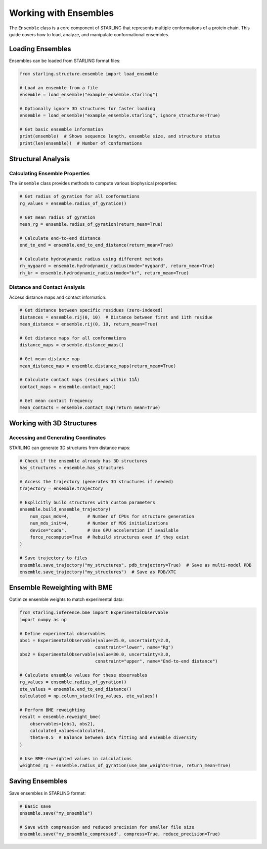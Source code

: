 Working with Ensembles
=====================

The ``Ensemble`` class is a core component of STARLING that represents multiple conformations of a protein chain. This guide covers how to load, analyze, and manipulate conformational ensembles.

Loading Ensembles
----------------

Ensembles can be loaded from STARLING format files:

.. code-block:: python

    from starling.structure.ensemble import load_ensemble
    
    # Load an ensemble from a file
    ensemble = load_ensemble("example_ensemble.starling")
    
    # Optionally ignore 3D structures for faster loading
    ensemble = load_ensemble("example_ensemble.starling", ignore_structures=True)
    
    # Get basic ensemble information
    print(ensemble)  # Shows sequence length, ensemble size, and structure status
    print(len(ensemble))  # Number of conformations

Structural Analysis
------------------

Calculating Ensemble Properties
~~~~~~~~~~~~~~~~~~~~~~~~~~~~~~

The ``Ensemble`` class provides methods to compute various biophysical properties:

.. code-block:: python

    # Get radius of gyration for all conformations
    rg_values = ensemble.radius_of_gyration()
    
    # Get mean radius of gyration
    mean_rg = ensemble.radius_of_gyration(return_mean=True)
    
    # Calculate end-to-end distance
    end_to_end = ensemble.end_to_end_distance(return_mean=True)
    
    # Calculate hydrodynamic radius using different methods
    rh_nygaard = ensemble.hydrodynamic_radius(mode="nygaard", return_mean=True)
    rh_kr = ensemble.hydrodynamic_radius(mode="kr", return_mean=True)

Distance and Contact Analysis
~~~~~~~~~~~~~~~~~~~~~~~~~~~

Access distance maps and contact information:

.. code-block:: python

    # Get distance between specific residues (zero-indexed)
    distances = ensemble.rij(0, 10)  # Distance between first and 11th residue
    mean_distance = ensemble.rij(0, 10, return_mean=True)
    
    # Get distance maps for all conformations
    distance_maps = ensemble.distance_maps()
    
    # Get mean distance map
    mean_distance_map = ensemble.distance_maps(return_mean=True)
    
    # Calculate contact maps (residues within 11Å)
    contact_maps = ensemble.contact_map()
    
    # Get mean contact frequency
    mean_contacts = ensemble.contact_map(return_mean=True)

Working with 3D Structures
-------------------------

Accessing and Generating Coordinates
~~~~~~~~~~~~~~~~~~~~~~~~~~~~~~~~~~

STARLING can generate 3D structures from distance maps:

.. code-block:: python

    # Check if the ensemble already has 3D structures
    has_structures = ensemble.has_structures
    
    # Access the trajectory (generates 3D structures if needed)
    trajectory = ensemble.trajectory
    
    # Explicitly build structures with custom parameters
    ensemble.build_ensemble_trajectory(
        num_cpus_mds=4,       # Number of CPUs for structure generation
        num_mds_init=4,       # Number of MDS initializations
        device="cuda",        # Use GPU acceleration if available
        force_recompute=True  # Rebuild structures even if they exist
    )
    
    # Save trajectory to files
    ensemble.save_trajectory("my_structures", pdb_trajectory=True)  # Save as multi-model PDB
    ensemble.save_trajectory("my_structures")  # Save as PDB/XTC

Ensemble Reweighting with BME
---------------------------

Optimize ensemble weights to match experimental data:

.. code-block:: python

    from starling.inference.bme import ExperimentalObservable
    import numpy as np
    
    # Define experimental observables
    obs1 = ExperimentalObservable(value=25.0, uncertainty=2.0, 
                                 constraint="lower", name="Rg")
    obs2 = ExperimentalObservable(value=30.0, uncertainty=3.0, 
                                 constraint="upper", name="End-to-end distance")
    
    # Calculate ensemble values for these observables
    rg_values = ensemble.radius_of_gyration()
    ete_values = ensemble.end_to_end_distance()
    calculated = np.column_stack([rg_values, ete_values])
    
    # Perform BME reweighting
    result = ensemble.reweight_bme(
        observables=[obs1, obs2],
        calculated_values=calculated,
        theta=0.5  # Balance between data fitting and ensemble diversity
    )
    
    # Use BME-reweighted values in calculations
    weighted_rg = ensemble.radius_of_gyration(use_bme_weights=True, return_mean=True)

Saving Ensembles
--------------

Save ensembles in STARLING format:

.. code-block:: python

    # Basic save
    ensemble.save("my_ensemble")
    
    # Save with compression and reduced precision for smaller file size
    ensemble.save("my_ensemble_compressed", compress=True, reduce_precision=True)
